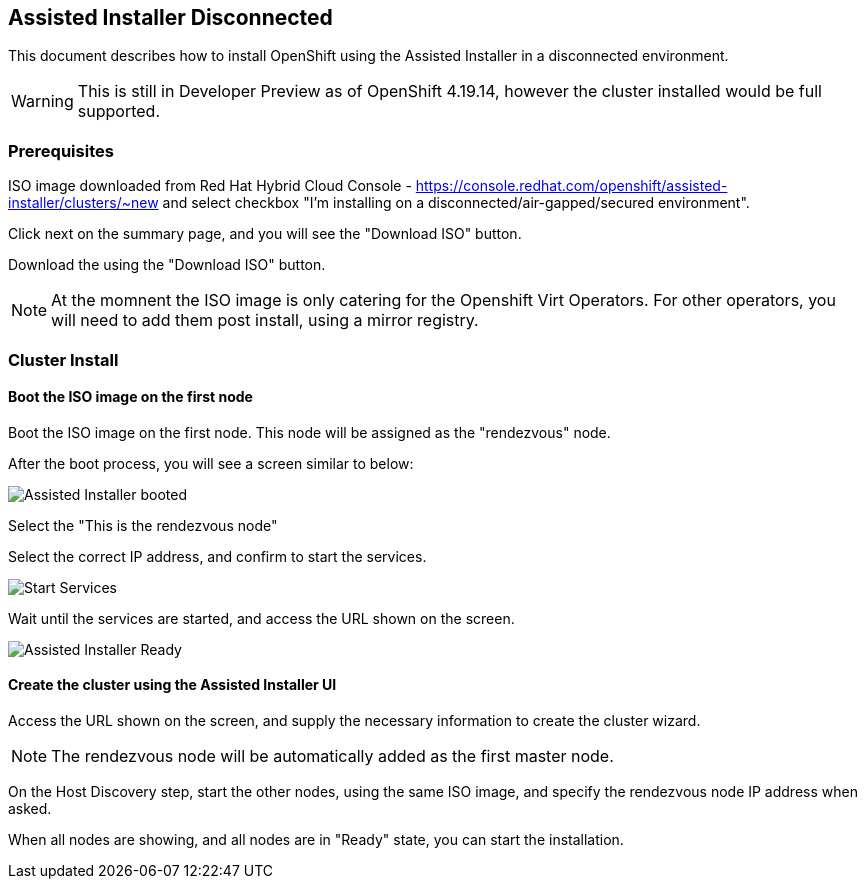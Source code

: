 == Assisted Installer Disconnected

This document describes how to install OpenShift using the Assisted Installer in a disconnected environment.

WARNING: This is still in Developer Preview as of OpenShift 4.19.14, however the cluster installed would be full supported.

=== Prerequisites

ISO image downloaded from Red Hat Hybrid Cloud Console - https://console.redhat.com/openshift/assisted-installer/clusters/~new and select checkbox "I'm installing on a disconnected/air-gapped/secured environment".

Click next on the summary page, and you will see the "Download ISO" button.

Download the using the "Download ISO" button.

NOTE: At the momnent the ISO image is only catering for the Openshift Virt Operators. For other operators, you will need to add them post install, using a mirror registry.

=== Cluster Install

==== Boot the ISO image on the first node

Boot the ISO image on the first node. This node will be assigned as the "rendezvous" node.

After the boot process, you will see a screen similar to below:

image::images/roundezvous_boot.png[Assisted Installer booted]

Select the "This is the rendezvous node"

Select the correct IP address, and confirm to start the services.

image::images/ready_start_services.png[Start Services]

Wait until the services are started, and access the URL shown on the screen.

image::images/assisted-installer-ready.png[Assisted Installer Ready]

==== Create the cluster using the Assisted Installer UI

Access the URL shown on the screen, and supply the necessary information to create the cluster wizard.

NOTE: The rendezvous node will be automatically added as the first master node.

On the Host Discovery step, start the other nodes, using the same ISO image, and specify the rendezvous node IP address when asked.

When all nodes are showing, and all nodes are in "Ready" state, you can start the installation. 


